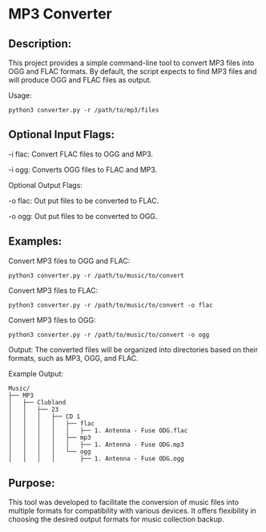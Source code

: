 * MP3 Converter

** Description:
This project provides a simple command-line tool to convert MP3 files into OGG and FLAC formats.
By default, the script expects to find MP3 files and will produce OGG and FLAC files as output.

Usage:
#+begin_src shell
python3 converter.py -r /path/to/mp3/files
#+end_src

** Optional Input Flags:

-i flac: Convert FLAC files to OGG and MP3.

-i ogg: Converts OGG files to FLAC and MP3.

Optional Output Flags:

-o flac: Out put files to be converted to FLAC.

-o ogg: Out put files to be converted to OGG.

** Examples:

Convert MP3 files to OGG and FLAC:
#+begin_src shell
python3 converter.py -r /path/to/music/to/convert
#+end_src

Convert MP3 files to FLAC:
#+begin_src shell
python3 converter.py -r /path/to/music/to/convert -o flac
#+end_src

Convert MP3 files to OGG:
#+begin_src shell
python3 converter.py -r /path/to/music/to/convert -o ogg
#+end_src

Output:
The converted files will be organized into directories based on their formats, such as MP3, OGG, and FLAC.

Example Output:

#+begin_example
Music/
├── MP3
│   ├── Clubland
│   │   ├── 23
│   │   │   ├── CD 1
│   │   │   │   ├── flac
│   │   │   │   │   ├── 1. Antenna - Fuse ODG.flac
│   │   │   │   ├── mp3
│   │   │   │   │   ├── 1. Antenna - Fuse ODG.mp3
│   │   │   │   └── ogg
│   │   │   │       ├── 1. Antenna - Fuse ODG.ogg
#+end_example


** Purpose:
This tool was developed to facilitate the conversion of music files into multiple formats for compatibility with various devices.
It offers flexibility in choosing the desired output formats for music collection backup.
